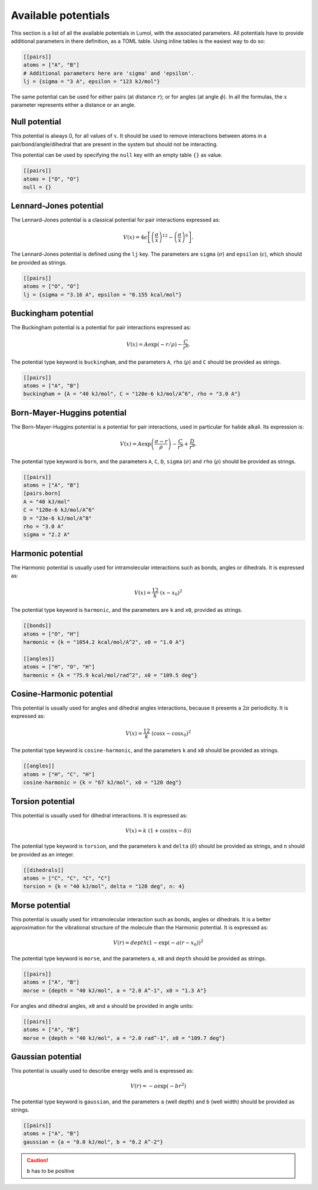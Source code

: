 Available potentials
====================

This section is a list of all the available potentials in Lumol, with the
associated parameters. All potentials have to provide additional parameters in
there definition, as a TOML table. Using inline tables is the easiest way to do
so:

.. code::

    [[pairs]]
    atoms = ["A", "B"]
    # Additional parameters here are 'sigma' and 'epsilon'.
    lj = {sigma = "3 A", epsilon = "123 kJ/mol"}

The same potential can be used for either pairs (at distance :math:`r`); or for
angles (at angle :math:`\phi`). In all the formulas, the :math:`x` parameter
represents either a distance or an angle.

Null potential
--------------

This potential is always 0, for all values of :math:`x`. It should be used to
remove interactions between atoms in a pair/bond/angle/dihedral that are present
in the system but should not be interacting.

This potential can be used by specifying the ``null`` key with an empty table
``{}`` as value.

.. code::

    [[pairs]]
    atoms = ["O", "O"]
    null = {}

Lennard-Jones potential
-----------------------

The Lennard-Jones potential is a classical potential for pair interactions
expressed as:

.. math::

    V(x) = 4 \epsilon \left[\left(\frac{\sigma}{x}\right)^{12} -
   \left(\frac{\sigma}{x}\right)^6\right].

The Lennard-Jones potential is defined using the ``lj`` key. The parameters are
``sigma`` (:math:`\sigma`) and ``epsilon`` (:math:`\epsilon`), which should be
provided as strings.

.. code::

    [[pairs]]
    atoms = ["O", "O"]
    lj = {sigma = "3.16 A", epsilon = "0.155 kcal/mol"}

Buckingham potential
--------------------

The Buckingham potential is a potential for pair interactions expressed as:

.. math::


   V(x) = A \exp(-r / \rho) - \frac{C}{r^6}.

The potential type keyword is ``buckingham``, and the parameters ``A``, ``rho``
(:math:`\rho`) and ``C`` should be provided as strings.

.. code::

    [[pairs]]
    atoms = ["A", "B"]
    buckingham = {A = "40 kJ/mol", C = "120e-6 kJ/mol/A^6", rho = "3.0 A"}

Born-Mayer-Huggins potential
----------------------------

The Born-Mayer-Huggins potential is a potential for pair interactions, used in
particular for halide alkali. Its expression is:

.. math::

    V(x) = A
   \exp\left(\frac{\sigma -r}{\rho}\right) - \frac{C}{r^6} + \frac{D}{r^8}.

The potential type keyword is ``born``, and the parameters ``A``, ``C``, ``D``,
``sigma`` (:math:`\sigma`) and ``rho`` (:math:`\rho`) should be provided as
strings.

.. code::

    [[pairs]]
    atoms = ["A", "B"]
    [pairs.born]
    A = "40 kJ/mol"
    C = "120e-6 kJ/mol/A^6"
    D = "23e-6 kJ/mol/A^8"
    rho = "3.0 A"
    sigma = "2.2 A"

Harmonic potential
------------------

The Harmonic potential is usually used for intramolecular interactions such as
bonds, angles or dihedrals. It is expressed as:

.. math::  V(x) = \frac 12 k \ (x - x_0)^2

The potential type keyword is ``harmonic``, and the parameters are ``k`` and
``x0``, provided as strings.

.. code::

    [[bonds]]
    atoms = ["O", "H"]
    harmonic = {k = "1054.2 kcal/mol/A^2", x0 = "1.0 A"}

    [[angles]]
    atoms = ["H", "O", "H"]
    harmonic = {k = "75.9 kcal/mol/rad^2", x0 = "109.5 deg"}

Cosine-Harmonic potential
-------------------------

This potential is usually used for angles and dihedral angles interactions,
because it presents a :math:`2\pi` periodicity. It is expressed as:

.. math::

    V(x) = \frac 12
   k \ (\cos x - \cos x_0)^2

The potential type keyword is ``cosine-harmonic``, and the parameters ``k`` and
``x0`` should be provided as strings.

.. code::

    [[angles]]
    atoms = ["H", "C", "H"]
    cosine-harmonic = {k = "67 kJ/mol", x0 = "120 deg"}

Torsion potential
-----------------

This potential is usually used for dihedral interactions. It is expressed as:

.. math::  V(x) = k \ (1 + \cos(n x - \delta))

The potential type keyword is ``torsion``, and the parameters ``k`` and
``delta`` (:math:`\delta`) should be provided as strings, and ``n`` should be
provided as an integer.

.. code::

    [[dihedrals]]
    atoms = ["C", "C", "C", "C"]
    torsion = {k = "40 kJ/mol", delta = "120 deg", n: 4}

Morse potential
---------------

This potential is usually used for intramolecular interaction such as bonds,
angles or dihedrals. It is a better approximation for the vibrational structure
of the molecule than the Harmonic potential. It is expressed as:

.. math::

    V(r) = depth
   (1 - \exp(- a (r - x_0))^2

The potential type keyword is ``morse``, and the parameters ``a``, ``x0`` and
``depth`` should be provided as strings.

.. code::

    [[pairs]]
    atoms = ["A", "B"]
    morse = {depth = "40 kJ/mol", a = "2.0 A^-1", x0 = "1.3 A"}

For angles and dihedral angles, ``x0`` and ``a`` should be provided in angle
units:

.. code::

    [[pairs]]
    atoms = ["A", "B"]
    morse = {depth = "40 kJ/mol", a = "2.0 rad^-1", x0 = "109.7 deg"}


Gaussian potential
------------------

This potential is usually used to describe energy wells and is expressed as:

.. math::

    V(r) = -a \exp(-b r^2)

The potential type keyword is ``gaussian``, and the parameters ``a`` (well depth)
and ``b`` (well width) should be provided as strings.

.. code::

    [[pairs]]
    atoms = ["A", "B"]
    gaussian = {a = "8.0 kJ/mol", b = "0.2 A^-2"}

.. caution::
    ``b`` has to be positive
